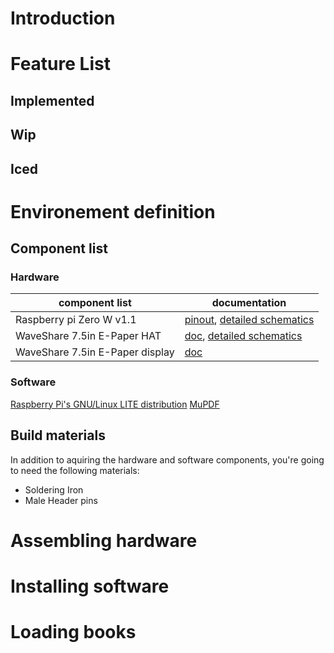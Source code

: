 * Introduction
* Feature List
** Implemented
** Wip
** Iced
* Environement definition
** Component list
*** Hardware
   |---------------------------------+-----------------------------|
   | component list                  | documentation               |
   |---------------------------------+-----------------------------|
   | Raspberry pi Zero W v1.1        | [[https://cdn.sparkfun.com/assets/learn_tutorials/6/7/6/PiZero_1.pdf][pinout]], [[https://datasheets.raspberrypi.com/rpizero/raspberry-pi-zero-w-reduced-schematics.pdf][detailed schematics]] |
   | WaveShare 7.5in E-Paper HAT     | [[https://www.waveshare.com/wiki/7.5inch_e-Paper_HAT_Manual#Working_With_Raspberry_Pi][doc]], [[https://files.waveshare.com/upload/8/87/E-Paper-Driver-HAT-Schematic.pdf][detailed schematics]]    |
   | WaveShare 7.5in E-Paper display | [[https://www.waveshare.com/wiki/7.5inch_e-Paper_HAT_Manual#Working_With_Raspberry_Pi][doc]]                         |

*** Software
    [[https://www.raspberrypi.com/software/operating-systems/][Raspberry Pi's GNU/Linux LITE distribution]]
    [[https://mupdf.readthedocs.io/en/latest/quick-start-guide.html#][MuPDF]]

** Build materials
   In addition to aquiring the hardware and software components,
   you're going to need the following materials:

   - Soldering Iron
   - Male Header pins

* Assembling hardware
* Installing software
* Loading books
